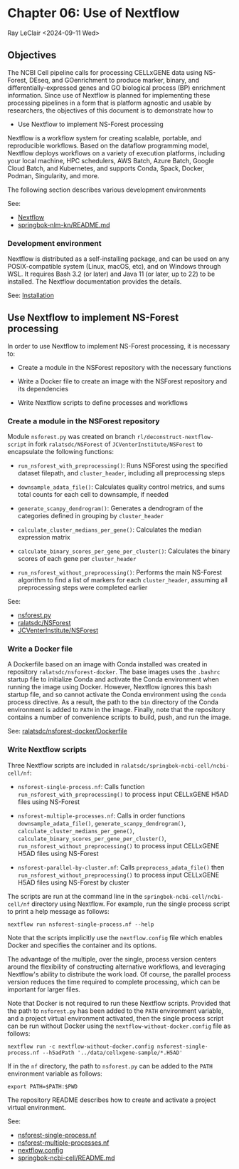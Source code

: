 * Chapter 06: Use of Nextflow

Ray LeClair <2024-09-11 Wed>

** Objectives

The NCBI Cell pipeline calls for processing CELLxGENE data using
NS-Forest, DEseq, and GOenrichment to produce marker, binary, and
differentially-expressed genes and GO biological process (BP)
enrichment information. Since use of Nextflow is planned for
implementing these processing pipelines in a form that is platform
agnostic and usable by researchers, the objectives of this document is
to demonstrate how to

- Use Nextflow to implement NS-Forest processing

Nextflow is a workflow system for creating scalable, portable, and
reproducible workflows. Based on the dataflow programming model,
Nextflow deploys workflows on a variety of execution platforms,
including your local machine, HPC schedulers, AWS Batch, Azure Batch,
Google Cloud Batch, and Kubernetes, and supports Conda, Spack, Docker,
Podman, Singularity, and more.

The following section describes various development environments

See:

- [[https://www.nextflow.io/docs/latest/index.html#][Nextflow]]
- [[https://github.com/ralatsdc/springbok-nlm-kn/blob/main/README.md][springbok-nlm-kn/README.md]]

*** Development environment

Nextflow is distributed as a self-installing package, and can be used
on any POSIX-compatible system (Linux, macOS, etc), and on Windows
through WSL. It requires Bash 3.2 (or later) and Java 11 (or later, up
to 22) to be installed. The Nextflow documentation provides the details.

See: [[https://www.nextflow.io/docs/latest/install.html#][Installation]]

** Use Nextflow to implement NS-Forest processing

In order to use Nextflow to implement NS-Forest processing, it is
necessary to:

- Create a module in the NSForest repository with the necessary
  functions

- Write a Docker file to create an image with the NSForest repository
  and its dependencies

- Write Nextflow scripts to define processes and workflows

*** Create a module in the NSForest repository

Module ~nsforest.py~ was created on branch
~rl/deconstruct-nextflow-script~ in fork ~ralatsdc/NSForest~ of
~JCVenterInstitute/NSForest~ to encapsulate the following functions:

- ~run_nsforest_with_preprocessing()~: Runs NSForest using the
  specified dataset filepath, and ~cluster_header~, including all
  preprocessing steps

- ~downsample_adata_file()~: Calculates quality control metrics, and
  sums total counts for each cell to downsample, if needed

- ~generate_scanpy_dendrogram()~: Generates a dendrogram of the
  categories defined in grouping by ~cluster_header~

- ~calculate_cluster_medians_per_gene()~: Calculates the median
  expression matrix

- ~calculate_binary_scores_per_gene_per_cluster()~: Calculates the
  binary scores of each gene per ~cluster_header~

- ~run_nsforest_without_preprocessing()~: Performs the main NS-Forest
  algorithm to find a list of markers for each ~cluster_header~,
  assuming all preprocessing steps were completed earlier

See:

- [[https://github.com/ralatsdc/NSForest/blob/rl/deconstruct-nextflow-script/nsforest.py][nsforest.py]]
- [[https://github.com/ralatsdc/NSForest/tree/rl/deconstruct-nextflow-script][ralatsdc/NSForest]]
- [[https://github.com/JCVenterInstitute/NSForest][JCVenterInstitute/NSForest]]

*** Write a Docker file

A Dockerfile based on an image with Conda installed was created in
repository ~ralatsdc/nsforest-docker~. The base images uses the
~.bashrc~ startup file to initialize Conda and activate the Conda
environment when running the image using Docker. However, Nextflow
ignores this bash startup file, and so cannot activate the Conda
environment using the ~conda~ process directive. As a result, the path
to the ~bin~ directory of the Conda environment is added to ~PATH~ in
the image. Finally, note that the repository contains a number of
convenience scripts to build, push, and run the image.

See: [[https://github.com/ralatsdc/nsforest-docker/blob/main/Dockerfile][ralatsdc/nsforest-docker/Dockerfile]]

*** Write Nextflow scripts

Three Nextflow scripts are included in
~ralatsdc/springbok-ncbi-cell/ncbi-cell/nf~:

- ~nsforest-single-process.nf~: Calls function
  ~run_nsforest_with_preprocessing()~ to process input CELLxGENE H5AD
  files using NS-Forest

- ~nsforest-multiple-processes.nf~: Calls in order functions
  ~downsample_adata_file()~, ~generate_scanpy_dendrogram()~,
  ~calculate_cluster_medians_per_gene()~,
  ~calculate_binary_scores_per_gene_per_cluster()~,
  ~run_nsforest_without_preprocessing()~ to process input CELLxGENE
  H5AD files using NS-Forest

- ~nsforest-parallel-by-cluster.nf~: Calls ~preprocess_adata_file()~
  then ~run_nsforest_without_preprocessing()~ to process input
  CELLxGENE H5AD files using NS-Forest by cluster

The scripts are run at the command line in the
~springbok-ncbi-cell/ncbi-cell/nf~ directory using Nextflow. For
example, run the single process script to print a help message as
follows:

~nextflow run nsforest-single-process.nf --help~

Note that the scripts implicitly use the ~nextflow.config~ file which
enables Docker and specifies the container and its options.

The advantage of the multiple, over the single, process version
centers around the flexibility of constructing alternative workflows,
and leveraging Nextflow's ability to distribute the work load. Of
course, the parallel process version reduces the time required to
complete processing, which can be important for larger files.

Note that Docker is not required to run these Nextflow
scripts. Provided that the path to ~nsforest.py~ has been added to the
~PATH~ environment variable, and a project virtual environment
activated, then the single process script can be run without Docker
using the ~nextflow-without-docker.config~ file as follows:

~nextflow run -c nextflow-without-docker.config nsforest-single-process.nf --h5adPath '../data/cellxgene-sample/*.H5AD'~

If in the ~nf~ directory, the path to ~nsforest.py~ can be added to
the ~PATH~ environment variable as follows:

~export PATH=$PATH:$PWD~

The repository README describes how to create and activate a project
virtual environment.

See:

- [[https://github.com/ralatsdc/springbok-ncbi-cell/blob/rl/add-single-and-multiple-process-nextflow-workflows/ncbi-cell/nf/nsforest-single-process.nf][nsforest-single-process.nf]]
- [[https://github.com/ralatsdc/springbok-ncbi-cell/blob/rl/add-single-and-multiple-process-nextflow-workflows/ncbi-cell/nf/nsforest-multiple-processes.nf][nsforest-multiple-processes.nf]]
- [[https://github.com/ralatsdc/springbok-ncbi-cell/blob/rl/add-single-and-multiple-process-nextflow-workflows/ncbi-cell/nf/nextflow.config][nextflow.config]]
- [[https://github.com/ralatsdc/springbok-ncbi-cell/blob/main/README.md][springbok-ncbi-cell/README.md]]

